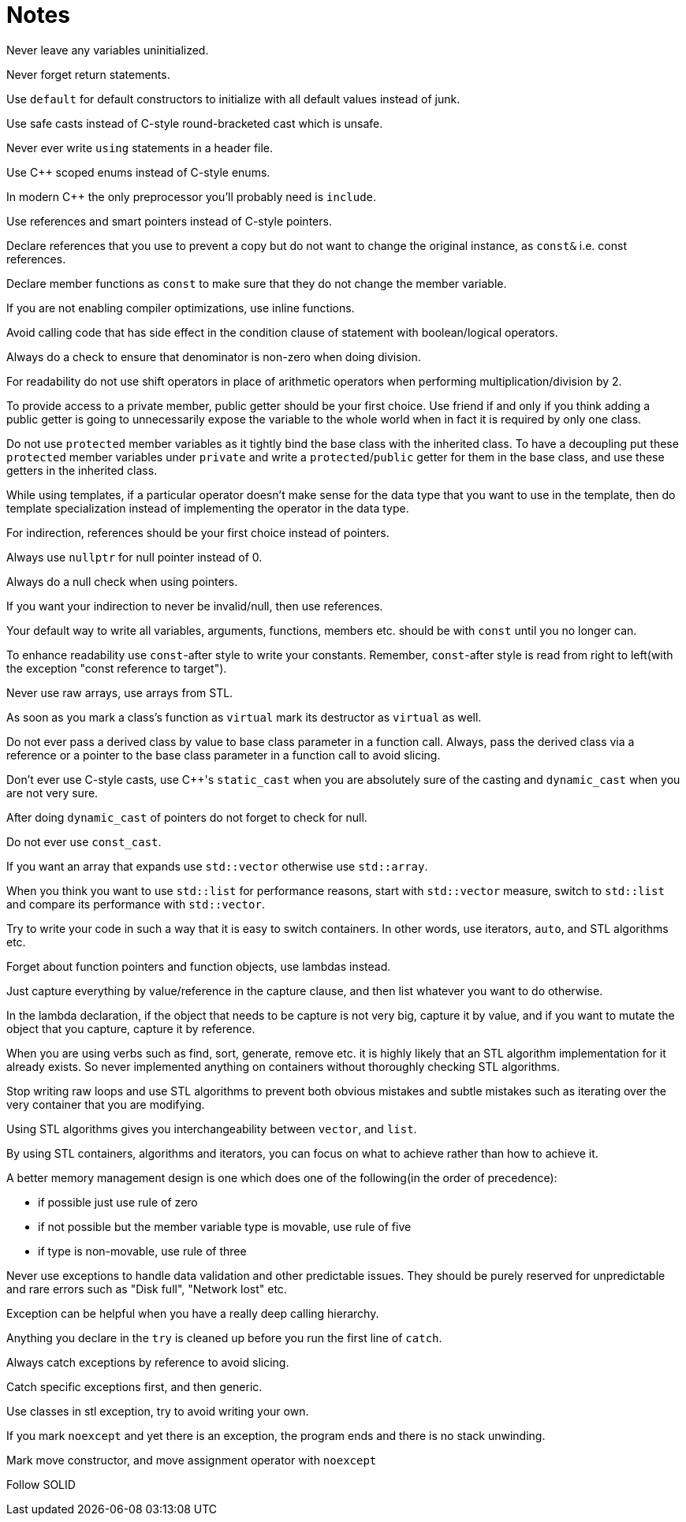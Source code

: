 = Notes

Never leave any variables uninitialized.

Never forget return statements.

Use `default` for default constructors to initialize with all default values instead of junk.

Use safe casts instead of C-style round-bracketed cast which is unsafe.

Never ever write `using` statements in a header file.

Use {cpp} scoped enums instead of C-style enums.

In modern {cpp} the only preprocessor you'll probably need is `include`.

Use references and smart pointers instead of C-style pointers.

Declare references that you use to prevent a copy but do not want to change the original instance, as `const&` i.e. const references.

Declare member functions as `const` to make sure that they do not change the member variable.

If you are not enabling compiler optimizations, use inline functions.

Avoid calling code that has side effect in the condition clause of statement with boolean/logical operators.

Always do a check to ensure that denominator is non-zero when doing division.

For readability do not use shift operators in place of arithmetic operators when performing multiplication/division by 2.

To provide access to a private member, public getter should be your first choice.
Use friend if and only if you think adding a public getter is going to unnecessarily expose the variable to the whole world when in fact it is required by only one class.

Do not use `protected` member variables as it tightly bind the base class with the inherited class.
To have a decoupling put these `protected` member variables under `private` and write a `protected`/`public` getter for them in the base class, and use these getters in the inherited class.

While using templates, if a particular operator doesn't make sense for the data type that you want to use in the template, then do template specialization instead of implementing the operator in the data type.

For indirection, references should be your first choice instead of pointers.

Always use `nullptr` for null pointer instead of 0.

Always do a null check when using pointers.

If you want your indirection to never be invalid/null, then use references.

Your default way to write all variables, arguments, functions, members etc. should be with `const` until you no longer can.

To enhance readability use `const`-after style to write your constants.
Remember, `const`-after style is read from right to left(with the exception "const reference to target").

Never use raw arrays, use arrays from STL.

As soon as you mark a class's function as `virtual` mark its destructor as `virtual` as well.

Do not ever pass a derived class by value to base class parameter in a function call.
Always, pass the derived class via a reference or a pointer to the base class parameter in a function call to avoid slicing.

Don't ever use C-style casts, use {cpp}'s `static_cast` when you are absolutely sure of the casting and `dynamic_cast` when you are not very sure.

After doing `dynamic_cast` of pointers do not forget to check for null.

Do not ever use `const_cast`.

If you want an array that expands use `std::vector` otherwise use `std::array`.

When you think you want to use `std::list` for performance reasons, start with `std::vector`  measure, switch to `std::list` and compare its performance with `std::vector`.

Try to write your code in such a way that it is easy to switch containers.
In other words, use iterators, `auto`, and STL algorithms etc.

Forget about function pointers and function objects, use lambdas instead.

Just capture everything by value/reference in the capture clause, and then list whatever you want to do otherwise.

In the lambda declaration, if the object that needs to be capture is not very big, capture it by value, and if you want to mutate the object that you capture, capture it by reference.

When you are using verbs such as find, sort, generate, remove etc. it is highly likely that an STL algorithm implementation for it already exists.
So never implemented anything on containers without thoroughly checking STL algorithms.

Stop writing raw loops and use STL algorithms to prevent both obvious mistakes and subtle mistakes such as iterating over the very container that you are modifying.

Using STL algorithms gives you interchangeability between `vector`, and `list`.

By using STL containers, algorithms and iterators, you can focus on what to achieve rather than how to achieve it.

A better memory management design is one which does one of the following(in the order of precedence):

* if possible just use rule of zero
* if not possible but the member variable type is movable, use rule of five
* if type is non-movable, use rule of three

Never use exceptions to handle data validation and other predictable issues.
They should be purely reserved for unpredictable and rare errors such as "Disk full", "Network lost" etc.

Exception can be helpful when you have a really deep calling hierarchy.

Anything you declare in the `try` is cleaned up before you run the first line of `catch`.

Always catch exceptions by reference to avoid slicing.

Catch specific exceptions first, and then generic.

Use classes in stl exception, try to avoid writing your own.

If you mark `noexcept` and yet there is an exception, the program ends and there is no stack unwinding.

Mark move constructor, and move assignment operator with `noexcept`

Follow SOLID
